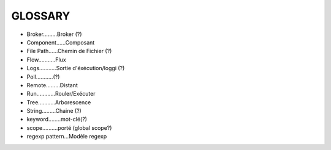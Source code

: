 ===================
GLOSSARY
===================

- Broker.........Broker (?)
- Component......Composant
- File Path......Chemin de Fichier (?)
- Flow...........Flux
- Logs...........Sortie d'éxécution/loggi (?)
- Poll...........(?)
- Remote.........Distant
- Run............Rouler/Exécuter
- Tree...........Arborescence
- String.........Chaine (?)
- keyword........mot-clé(?)
- scope..........porté (global scope?)
- regexp pattern...Modèle regexp
